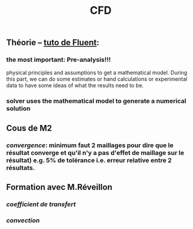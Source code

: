 #+TITLE: CFD

** Théorie -- [[https://confluence.cornell.edu/display/SIMULATION/FLUENT+Learning+Modules][tuto de Fluent]]:
*** the most important: *Pre-analysis*!!!
 physical principles and assumptions to get a mathematical model. 
During this part, we can do some estimates or hand calculations or experimental data to have some ideas of what the results need to be.
*** solver uses the mathematical model to generate a numerical solution
** Cous de M2
*** [[convergence]]: minimum faut 2 maillages pour dire que le résultat converge et qu'il n'y a pas d'effet de maillage sur le résultat) e.g. 5% de tolérance i.e. erreur relative entre 2 résultats.
** Formation avec M.Réveillon
*** [[coefficient de transfert]]
*** [[convection]]
